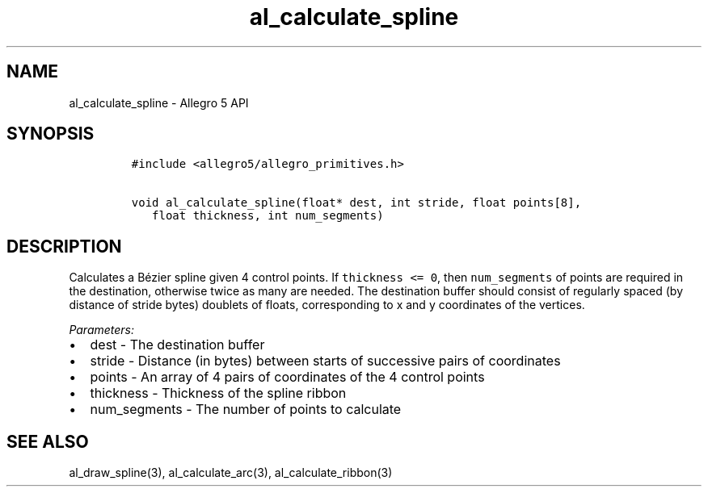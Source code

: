 .\" Automatically generated by Pandoc 2.11.4
.\"
.TH "al_calculate_spline" "3" "" "Allegro reference manual" ""
.hy
.SH NAME
.PP
al_calculate_spline - Allegro 5 API
.SH SYNOPSIS
.IP
.nf
\f[C]
#include <allegro5/allegro_primitives.h>

void al_calculate_spline(float* dest, int stride, float points[8],
   float thickness, int num_segments)
\f[R]
.fi
.SH DESCRIPTION
.PP
Calculates a B\['e]zier spline given 4 control points.
If \f[C]thickness <= 0\f[R], then \f[C]num_segments\f[R] of points are
required in the destination, otherwise twice as many are needed.
The destination buffer should consist of regularly spaced (by distance
of stride bytes) doublets of floats, corresponding to x and y
coordinates of the vertices.
.PP
\f[I]Parameters:\f[R]
.IP \[bu] 2
dest - The destination buffer
.IP \[bu] 2
stride - Distance (in bytes) between starts of successive pairs of
coordinates
.IP \[bu] 2
points - An array of 4 pairs of coordinates of the 4 control points
.IP \[bu] 2
thickness - Thickness of the spline ribbon
.IP \[bu] 2
num_segments - The number of points to calculate
.SH SEE ALSO
.PP
al_draw_spline(3), al_calculate_arc(3), al_calculate_ribbon(3)
